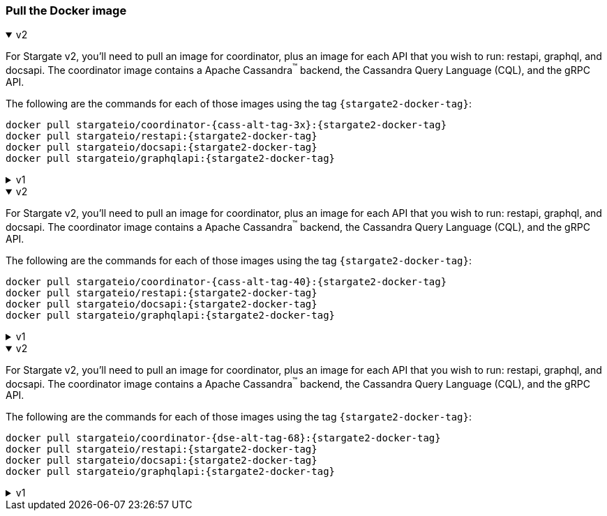 === Pull the Docker image

// tag::3x[]
.v2
[%collapsible%open]
=====
For Stargate v2, you'll need to pull an image for coordinator, plus an image for each API that you wish to run: restapi, graphql, and docsapi. 
The coordinator image contains a Apache Cassandra^(TM)^ backend, the Cassandra Query Language (CQL), and the gRPC API.

The following are the commands for each of those images using the tag `{stargate2-docker-tag}`:

[source,bash,subs="attributes+"]
----
docker pull stargateio/coordinator-{cass-alt-tag-3x}:{stargate2-docker-tag}
docker pull stargateio/restapi:{stargate2-docker-tag}
docker pull stargateio/docsapi:{stargate2-docker-tag}
docker pull stargateio/graphqlapi:{stargate2-docker-tag}
----
=====

.v1
[%collapsible%]
=====
This image contains the Cassandra Query Language (CQL), REST, Document, GraphQL APIs,
and GraphQL Playground, along with an Apache Cassandra^(TM)^ {cass-tag-3x} backend.

[source,bash,subs="attributes+"]
----
docker pull stargateio/stargate-{cass-alt-tag-3x}:{stargate-docker-tag-3x}
----
=====
// end::3x[]

// tag::40[]
.v2
[%collapsible%open]
=====
For Stargate v2, you'll need to pull an image for coordinator, plus an image for each API that you wish to run: restapi, graphql, and docsapi. 
The coordinator image contains a Apache Cassandra^(TM)^ backend, the Cassandra Query Language (CQL), and the gRPC API.

The following are the commands for each of those images using the tag `{stargate2-docker-tag}`:

[source,bash,subs="attributes+"]
----
docker pull stargateio/coordinator-{cass-alt-tag-40}:{stargate2-docker-tag}
docker pull stargateio/restapi:{stargate2-docker-tag}
docker pull stargateio/docsapi:{stargate2-docker-tag}
docker pull stargateio/graphqlapi:{stargate2-docker-tag}
----
=====

.v1
[%collapsible%]
=====
This image contains the Cassandra Query Language (CQL), REST, Document, GraphQL APIs,
and GraphQL Playground, along with an Apache Cassandra^(TM)^ {cass-tag-40} backend.

[source,bash,subs="attributes+"]
----
docker pull stargateio/stargate-{cass-alt-tag-40}:{stargate-docker-tag-40}
----
=====
// end::40[]

// tag::dse_68[]
.v2
[%collapsible%open]
=====
For Stargate v2, you'll need to pull an image for coordinator, plus an image for each API that you wish to run: restapi, graphql, and docsapi. 
The coordinator image contains a Apache Cassandra^(TM)^ backend, the Cassandra Query Language (CQL), and the gRPC API.

The following are the commands for each of those images using the tag `{stargate2-docker-tag}`:

[source,bash,subs="attributes+"]
----
docker pull stargateio/coordinator-{dse-alt-tag-68}:{stargate2-docker-tag}
docker pull stargateio/restapi:{stargate2-docker-tag}
docker pull stargateio/docsapi:{stargate2-docker-tag}
docker pull stargateio/graphqlapi:{stargate2-docker-tag}
----
=====

.v1
[%collapsible%]
=====
This image contains the Cassandra Query Language (CQL), REST, Document, GraphQL APIs,
and GraphQL Playground, along with a DataStax Enterprise^(TM)^  {dse-tag-68} backend.

[source,bash,subs="attributes+"]
----
docker pull stargateio/stargate-dse-{dse-alt-tag-68}:{stargate-docker-tag-68}
----
=====
// end::dse_68[]
